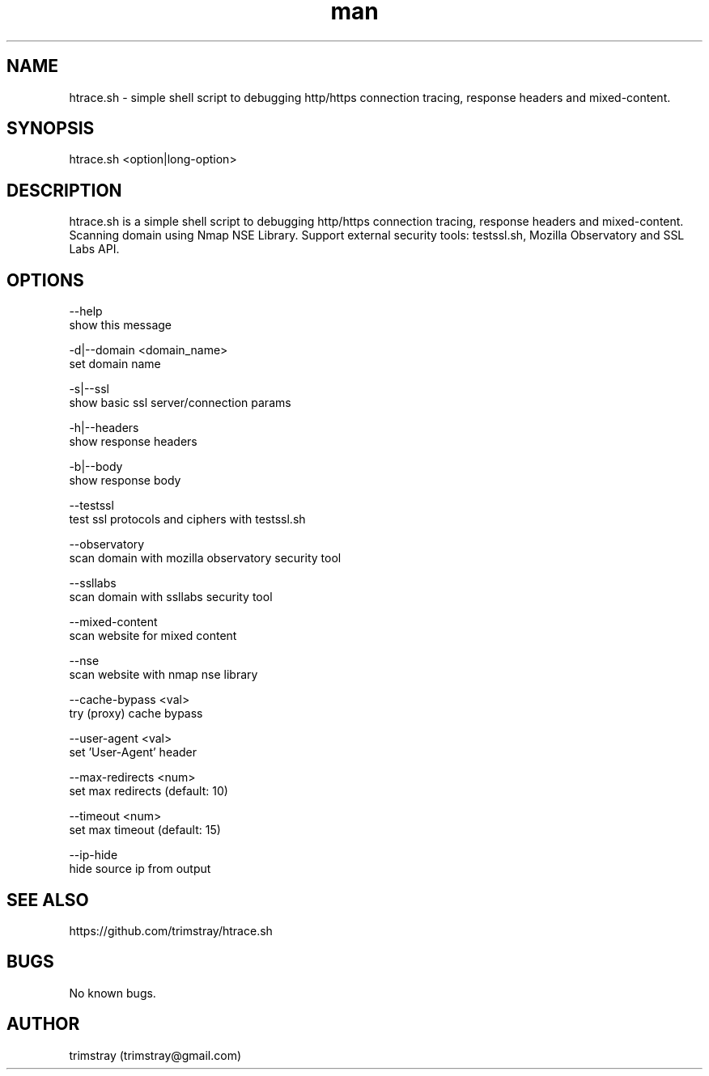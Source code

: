 .\" Manpage for htrace.sh.
.\" Contact trimstray@gmail.com.
.TH man 8 "12.07.2018" "1.0.9" "htrace.sh man page"
.SH NAME
htrace.sh \- simple shell script to debugging http/https connection tracing, response headers and mixed-content.
.SH SYNOPSIS
htrace.sh <option|long-option>
.SH DESCRIPTION
htrace.sh is a simple shell script to debugging http/https connection tracing, response headers and mixed-content. Scanning domain using Nmap NSE Library. Support external security tools: testssl.sh, Mozilla Observatory and SSL Labs API.
.SH OPTIONS
--help
        show this message

-d|--domain <domain_name>
        set domain name

-s|--ssl
        show basic ssl server/connection params

-h|--headers
        show response headers

-b|--body
        show response body

--testssl
        test ssl protocols and ciphers with testssl.sh

--observatory
        scan domain with mozilla observatory security tool

--ssllabs
        scan domain with ssllabs security tool

--mixed-content
        scan website for mixed content

--nse
        scan website with nmap nse library

--cache-bypass <val>
        try (proxy) cache bypass

--user-agent <val>
        set 'User-Agent' header

--max-redirects <num>
        set max redirects (default: 10)

--timeout <num>
        set max timeout (default: 15)

--ip-hide
        hide source ip from output
.SH SEE ALSO
https://github.com/trimstray/htrace.sh
.SH BUGS
No known bugs.
.SH AUTHOR
trimstray (trimstray@gmail.com)
